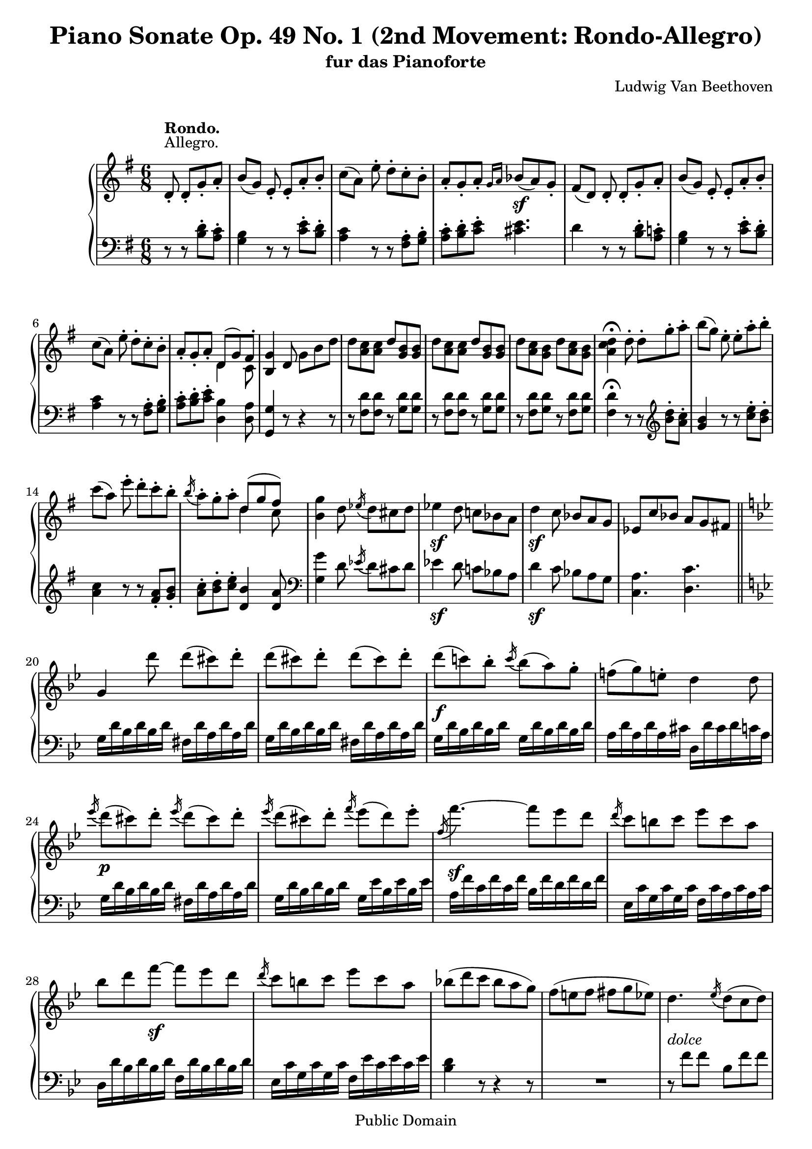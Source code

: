\version "2.10.3"

 \header {
  title = "Piano Sonate Op. 49 No. 1 (2nd Movement: Rondo-Allegro)"
  subtitle = "fur das Pianoforte"
  composer = "Ludwig Van Beethoven"
  mutopiatitle = "Sonata No. 19 (2nd Movement: Rondo-Allegro)"
  mutopiacomposer = "BeethovenLv"
  mutopiaopus = "Op. 49, No. 1"
  mutopiainstrument = "Piano"
  date = "1796-1798"
  source = "Breitkopf & Hartel (1862-1865)"
  style = "Classical"
  copyright = "Public Domain"
  maintainer = "Stelios Samelis"
  lastupdated = "2007/January/25"
  version = "2.10.3"
 footer = "Mutopia-2007/01/25-913"
 tagline = \markup { \override #'(box-padding . 1.0) \override #'(baseline-skip . 2.7) \box \center-align { \small \line { Sheet music from \with-url #"http://www.MutopiaProject.org" \line { \teeny www. \hspace #-1.0 MutopiaProject \hspace #-1.0 \teeny .org \hspace #0.5 } • \hspace #0.5 \italic Free to download, with the \italic freedom to distribute, modify and perform. } \line { \small \line { Typeset using \with-url #"http://www.LilyPond.org" \line { \teeny www. \hspace #-1.0 LilyPond \hspace #-1.0 \teeny .org } by \maintainer \hspace #-1.0 . \hspace #0.5 Reference: \footer } } \line { \teeny \line { This sheet music has been placed in the public domain by the typesetter, for details see: \hspace #-0.5 \with-url #"http://creativecommons.org/licenses/publicdomain" http://creativecommons.org/licenses/publicdomain } } } }
}

\score {

 \new GrandStaff
 <<
 \new Staff = "up" {
 \clef treble
 \key g \major
 \time 6/8
 \override Score.MetronomeMark #'transparent = ##t
 \tempo 4 = 124
 \override TextScript #'padding = #2.0
 \partial 2 d'8\staccato^\markup { "Allegro." }^\markup { \bold "Rondo." }
 d'8\staccato[ g'\staccato a'\staccato] b'8([ g']) e'\staccato e'\staccato[ a'\staccato b'\staccato]
 c''8([ a']) e''\staccato d''\staccato[ c''\staccato b'\staccato]
 a'8\staccato[ g'\staccato a'\staccato] \grace { g'16[ a'] } bes'8\sf[( a') g'\staccato]
 fis'([ d']) d'\staccato d'\staccato[ g'\staccato a'\staccato] b'([ g']) e'\staccato e'\staccato[ a'\staccato b'\staccato]
 c''8([ a']) e''\staccato d''\staccato[ c''\staccato b'\staccato]
 a'\staccato[ g'\staccato a'\staccato] << { d'8[( g') fis'\staccato] } \\ { d'4 c'8 } >> <b g'>4 d'8 g'[ b' d'']
 d''8 <a' c''> <a' c''> d'' <g' b'> <g' b'> d'' <a' c''> <a' c''> d'' <g' b'> <g' b'> d'' <a' c''> <g' b'> d'' <a' c''> <g' b'>
 <a' c'' d''>4^\fermata d''8\staccato d''\staccato[ g''\staccato a''\staccato]
 b''([ g'']) e''\staccato e''\staccato[ a''\staccato b''\staccato]
 c'''8([ a'']) e'''\staccato d'''\staccato c'''\staccato b''\staccato \acciaccatura b''16 a''8\staccato g''\staccato a''\staccato
 << { d''8([ g'' fis'']) } \\ { d''4 c''8 } >> <b' g''>4 d''8 \acciaccatura ees''16 d''8[ cis'' d''] ees''4\sf d''8 c''![ bes'! a']
 d''4\sf c''8 bes'[ a' g'] ees'8 c'' bes' a' g' fis'! \bar "||"
 \break
 \key g \minor
 g'4 d'''8 d'''( cis''') d'''\staccato d'''( cis''') d'''\staccato d'''( cis''') d'''\staccato
 d'''8\f( c'''!) bes''\staccato \acciaccatura c'''16 bes''8( a'') g''\staccato f''!( g'') e''\staccato d''4 d''8
 \acciaccatura ees'''16 d'''8\p( cis''') d'''\staccato \acciaccatura ees'''16 d'''8( cis''') d'''\staccato
 \acciaccatura ees'''16 d'''8( cis''') d'''\staccato \acciaccatura f'''16 ees'''8( d''') ees'''\staccato
 \acciaccatura f''16 f'''4.\sf~ f'''8[ ees''' d'''] \acciaccatura d'''16 c'''8 b'' c''' ees''' c''' a'' bes'' d''' f'''\sf~ f''' ees''' d'''
 \acciaccatura d'''16 c'''8 b'' c''' ees''' c''' a'' bes''!8( d''' c''' bes'' a'' g'') f''( e'' f'' fis'' g'' ees'')
 d''4._\markup { \italic "dolce" } \acciaccatura ees''16 d''8( c'' d'') ees''4. \acciaccatura d''16 c''8( b' c'')
 f''4.(~ f''8 ees'' d'') c''8( d''\staccato) bes'\staccato a'( bes'\staccato) g'\staccato f'4.~ f'8 g' a'
 \acciaccatura c''16 bes'8( a' bes' f' a' bes') \acciaccatura d''16 c''8( b' c'' f' bes' c'')
 \acciaccatura ees''16 d''8( c'' d'' ees'' f'' g'') c''4. \acciaccatura ees''16 d''8( c'' d'')
 ees''4. \acciaccatura d''16 c''8( b' c'') f''4.(~ f''8 ees'' d'') c''8( d''\staccato) bes'\staccato a'( bes'\staccato) g'\staccato
 f'4.(~ f'8 g' a' \acciaccatura c''16 bes'8( a' bes' f' a' bes')
 \acciaccatura d''16 c''8( b' c'') \acciaccatura ees''16 d''8( c'' d'') ees''8( f'' g'') bes'!4( d''16 c'')
 bes'4 r8 \acciaccatura c''16 bes'8( a' bes')
 << { f''4 f''8 f''4 f''8 f''4( e''8) \acciaccatura d''16 c''8( b' c'') ees''!4 ees''8 ees''4 ees''8
 ees''4( d''8) \acciaccatura ees''16 d''8( c'' d'') } \\ { bes'4. b'4. c''4. s4 s8 c''4. c''4. bes'4. s4 s8 } >>
 ees''4. \acciaccatura d''16 c''8( b' c'') f''4.~( f''8 fis'' g'')
 bes'4.^\markup { \translate #(cons 4 1) { \musicglyph #"scripts.turn" } }( d''4 c''8)
 bes'4 r8 \acciaccatura c''16 bes'8( a' bes')
 << { f''4 f''8 f''4 f''8 f''4( e''8) \acciaccatura d''16 c''8( b' c'') ees''!4 ees''8 ees''4 ees''8
 ees''4( d''8) \acciaccatura ees''16 d''8( c'' d'') } \\ { bes'4. b'4. c''4. s4 s8 c''4. c''4. bes'4. s4 s8 } >>
 ees''4. \acciaccatura d''16 c''8( b' c'') f''4.~( f''8 fis'' g'')
 bes'4.^\markup { \translate #(cons 4 1) { \musicglyph #"scripts.turn" } }( d''4 c''8)
 bes'4 d''8\f \acciaccatura ees''16 d''8( cis'' d'') ees''!4 d''8 c''! bes'! a' d''4 c''8 bes' a' g' ees'8 c'' bes' a' g' fis'
 g'4 d'''8\p d'''\<( cis''') d'''\staccato d'''( cis''') d'''\staccato d'''( cis''') d'''\staccato\!
 d'''8\f( c'''!) bes''\staccato \acciaccatura c'''16 bes''8( a'') g''\staccato f''!8( g'') e''\staccato d''4 d''8
 \acciaccatura ees'''16 d'''8\<( cis''') d'''\staccato \acciaccatura ees'''16 d'''8( cis''') d'''\staccato
 \acciaccatura ees'''16 d'''8( cis''') d'''\staccato \acciaccatura f'''16 ees'''8( d''') ees'''\staccato\!
 \acciaccatura f''16 f'''4.\sf~ f'''8 ees''' d''' \acciaccatura ees''16 ees'''4.\sf~ ees'''8 d''' c'''
 \acciaccatura d''16 d'''4.\sf~ d'''8 c''' bes'' a''8\f bes'' c''' fis'' g'' a''
 g''4 d'8\pp\staccato d'\staccato g'\staccato a'\staccato bes'( g') r d'\staccato a'\staccato bes'\staccato
 c''( a') r d'\staccato g'\staccato a'\staccato \bar"||"
 \break
 \key g \major
 b'8([ g']) e'\staccato e'\staccato[ a'\staccato b'\staccato] c''8([ a']) e''\staccato d''\staccato[ c''\staccato b'\staccato]
 a'8\staccato[ g'\staccato a'\staccato] \grace { g'16[ a'] } bes'8\sf[( a') g'\staccato]
 fis'([ d']) d'\staccato d'\staccato[ g'\staccato a'\staccato] b'([ g']) e'\staccato e'\staccato[ a'\staccato b'\staccato]
 c''8([ a']) e''\staccato d''\staccato[ c''\staccato b'\staccato]
 a'8\staccato g'\staccato a'\staccato << { d'8( g') fis'\staccato } \\ { d'4 c'8 } >> <b g'>4 d'8 g'8 b' d''
 d''8 <a' c''> <a' c''> d'' <g' b'> <g' b'> d'' <a' c''> <a' c''> d'' <g' b'> <g' b'> d'' <a' c''> <g' b'> d'' <a' c''> <g' b'>
 <a' c'' d''>4^\fermata d''8\staccato d''\staccato g''\staccato a''\staccato
 b''8( g'') e''\staccato e''\staccato a''\staccato b''\staccato c'''8( a'') e'''\staccato d'''\staccato c'''\staccato b''\staccato
 \acciaccatura b''16 a''8\staccato g''\staccato a''\staccato << { d''8( g'') fis''\staccato g''4 } \\ { d''4 c''8 b'4 } >> r8 r
 c'''8\staccato b''\staccato a''\staccato g''\staccato fis''\staccato << { b'8( e'') dis''\staccato fis''[ e''] } \\ { b'4 a'8 g'4 } >>
 a''8\staccato g''\staccato f''\staccato e''\staccato d''\staccato c''\staccato d''\staccato
 << { g'8( c'') b'\staccato d''( c'') c''\staccato e'( a') gis'\staccato b'( a') a'\staccato
 d'( g'!) fis'!\staccato a'( g') g'\staccato d'( cis') cis'\staccato } \\ { g'4 f'8 e'4. e'4 d'8 c'4 b8\rest d'4 c'8 b4. g4. } >>
 <fis d'>4 r8 \acciaccatura c''16 b'8_\markup { \italic "dolce" }( a' b')
 c''4. \acciaccatura b'16 a'8( gis' a') d''4.(~ d''8 c'' b') a'( b') g'\staccato fis'( g') e'\staccato
 d'4.~ d'8 e' fis' \acciaccatura a'16 g'8( fis' g' d' fis' g') \acciaccatura b'16 a'8( gis' a' d' g' a')
 \acciaccatura c''16 b'8( a' b' c'' d'' e'') a'4 r8 \acciaccatura c'''16 b''8( a'' b'') c'''4. \acciaccatura b''16 a''8( gis'' a'')
 d'''4.(~ d'''8 c''' b'') a''( b'') g''\staccato fis''( g'') e''\staccato d''4.(~ d''8 e'' fis'')
 \acciaccatura a''16 g''8( fis'' g'') d'' fis'' g'' \acciaccatura b''16 a''8( gis'' a'') \acciaccatura c'''16 b''8( a'' b'')
 \acciaccatura d'''16 c'''8( b'' c''') e'''4( fis''8) g''4 r8 \acciaccatura a'16 g'8( fis' g')
 << { d''4 d''8 d''4 d''8 d''4( cis''8) \acciaccatura b'16 a'8( gis' a')
 c''!4 c''8 c''4 c''8 c''4( b'8) \acciaccatura c''16 b'8( a' b') } \\ { g'4. gis'4. a'4. s4 s8 a'4. a'4. g'4. s4 s8 } >>
 c''4. \acciaccatura b'16 a'8( gis' a') d''4.(~ d''8 dis'' e'')
 g'4.^\markup { \translate #(cons 4 1) { \musicglyph #"scripts.turn" } }( b'4 a'8) g'4 r8 \acciaccatura a'16 g'8( fis' g')
 << { d''4 d''8 d''4 d''8 d''4( cis''8) \acciaccatura b'16 a'8( gis' a')
 c''!4 c''8 c''4 c''8 c''4( b'8) \acciaccatura c''16 b'8( a' b') } \\ { g'4. gis'4. a'4. s4 s8 a'4. a'4. g'4. s4 s8 } >>
 c''4. \acciaccatura b'16 a'8( gis' a') d''4.(~ d''8 dis'' e'')
 g'4.^\markup { \translate #(cons 4 1) { \musicglyph #"scripts.turn" } }( b'4 a'8)
 g'4 d'8\staccato d'8\staccato g'\staccato a'\staccato b'([ g']) d'\staccato d'\staccato a'\staccato b'\staccato
 c''8([ a']) r8 r8 <b' d''>8\f\staccato <a' c''>\staccato <g' b'>8( d') r r <a' c''>\staccato <g' b'>\staccato
 <fis' a'>8([ d']) d'8\p\staccato d'\staccato g'\staccato a'\staccato b'([ g']) e'\staccato e'\staccato a'\staccato b'\staccato
 c''8([ a']) e''8\p\staccato d''\staccato c''\staccato b'\staccato a'( g') r r e''\f\staccato <d'' g''>\staccato
 <c'' fis''>8\sf([ <b' g''>]) e''8\p\staccato d''\staccato c''\staccato b'\staccato a'( g') r r e''\f\staccato <d'' g''>\staccato
 <c'' fis''>8\sf( <b' g''>) r <eis'' gis''>\p( <fis'' a''>) r <fis'' ais''>8\<( <g''! b''>) r <gis'' b''>( <a'' c'''>\!) r
 << { <fis'' a'' c'''>4.~ <fis'' a'' c'''>4 a''8 fis''4^\fermata } \\ { c''2.~ c''4 } >> r8 r4 r8
 << { d'4. d'4. fis'4. g'4. } \\ { fis8( a fis) g( b g) c'( d' c') b( d' b) } >> r8 e'8( gis' a' c'' a')
 << { g'!8( b' g') fis'( a' fis') } \\ { d'4. c'4. } >> <b g'>4\p d'8 d'( a' b') c''4\staccato d''8 d''( a'' b'') c'''4\staccato d'8 d'( d'' c'')
 b'4\staccato d''8 d''( d''' c''') b''4\staccato d'8 d'( a' b') c''4\staccato d''8 d''( a'' b'') c'''4\staccato d'8 d'( d'' c'')
 b'4\staccato r8 d''8( d''' c''') b''4\staccato r8 d'( d'' c'') b'4\staccato r8 d''( d''' c''')
 b''4 r8 <b' d'' g'' b''>4\ff r8 <g' b' d'' g''>4 r8 r4^\fermata \bar "||"
}

 \new Staff = "down" {
 \clef bass
 \key g \major
 \time 6/8
 \partial 2 r8 r <b d'>\staccato[ <a c'>\staccato] <g b>4 r8 r <c' e'>\staccato[ <b d'>\staccato]
 <a c'>4 r8 r <fis a>\staccato[ <g b>\staccato] <a c'>\staccato[ <b d'>\staccato <c' e'>\staccato] <cis' e'>4.
 d'4 r8 r8 <b d'>8\staccato[ <a c'!>\staccato] <g b>4 r8 r8 <c' e'>8\staccato[ <b d'>\staccato]
 <a c'>4 r8 r8 <fis a>\staccato <g b>\staccato <a c'>\staccato[ <b d'>\staccato <c' e'>\staccato] <d b>4 <d a>8
 <g, g>4 r8 r4 r8 r8 <fis d'> <fis d'> r <g d'> <g d'> r8 <fis d'> <fis d'> r <g d'> <g d'> r8 <fis d'> <g d'> r <fis d'> <g d'>
 <fis d'>4^\fermata r8 r \clef treble <b' d''>8\staccato <a' c''>\staccato <g' b'>4 r8 r8 <c'' e''>\staccato <b' d''>\staccato
 <a' c''>4 r8 r8 <fis' a'>\staccato <g' b'>\staccato <a' c''>\staccato <b' d''>\staccato <c'' e''>\staccato <d' b'>4 <d' a'>8
 \clef bass <g g'>4 d'8 \acciaccatura ees'16 d'8[ cis' d'] ees'4\sf d'8 c'![ bes a]
 d'4\sf c'8 bes[ a g] <c a>4. <d c'>4. \bar "||"
 \break
 \key g \minor
 g16 d' bes d' bes d' fis d' a d' a d' g d' bes d' bes d' fis d' a d' a d' g d' bes d' bes d' g d' bes d' bes d'
 a16 d' a d' a cis' d d' cis' d' c' a g d' bes d' bes d' fis d' a d' a d' g d' bes d' bes d' g ees' bes ees' bes ees'
 a16 f' c' f' c' f' bes f' d' f' d' f' ees c' g c' g c' f c' a c' a c' d d' bes d' bes d' f d' bes d' bes d'
 ees16 c' g c' g c' f ees' c' ees' c' ees' <bes d'>4 r8 r4 r8 R2. r8 f'8 f' bes f' f' c' f' f' ees' f' f' d' f' f' bes f' f'
 c'8 f' f' c' e' e' f a c' ees! a c' d f f bes, f f a, f f f, f f bes, f bes ees g c' f f' f' bes f' f' c' f' f' ees' f' f'
 d'8 f' f' bes f' f' c' f' f' c' e' e' f a c' ees a c' d f f bes, f f
 a,8 f f bes, f f ees g c' f d' ees' bes d' f' r4 r8 \clef treble <d' f'>4. <des' f'>4. <c' g'>4. r4 r8
 <c' g'>4. <a ges'>4. <bes f'>4. \clef bass bes8 f' f' c' f' f' ees' f' f' d' bes bes ees bes bes f bes bes f a a bes, bes bes r4 r8
 d'8 f' f' des' f' f' c' f' f' f' f' f' c' f' f' a ges' ges' bes f' f' f' f' f' c' f' f' ees' f' f' d' bes bes ees bes ees'
 f bes d' f a ees' <bes d'>4 d'8\f \acciaccatura ees'16 d'8 cis' d' ees'!4 d'8 c'! bes! a d'4 c'8 bes a g
 <c a>4. <d c'>4. g16 d' bes d' bes d' fis d' a d' a d'
 g16 d' bes d' bes d' fis d' a d' a d' g d' bes d' bes d' g d' bes d' bes d' a d' a d' a cis' d d' cis' d' c' a
 g16 d' bes d' bes d' fis d' a d' a d' g d' bes d' bes d' g ees' bes ees' bes ees' a f' c' f' c' f' bes f' d' f' d' f'
 g16 ees' bes ees' bes ees' a ees' c' ees' c' ees' fis d' a d' a d' g d' bes d' bes d' c a ees a ees a d a fis a fis a
 g,8 g r r4 r8 r4 d'8\staccato r4 r8 r4 d'8\staccato r8 <b d'>8\staccato <a c'>\staccato \bar "||"
 \break
 \key g \major
 <g b>4 r8 r <c' e'>\staccato[ <b d'>\staccato] <a c'>4 r8 r <fis a>\staccato[ <g b>\staccato]
 <a c'>\staccato[ <b d'>\staccato <c' e'>\staccato] <cis' e'>4. d'4 r8 r8 <b d'>8\staccato[ <a c'!>\staccato]
 <g b>4 r8 r8 <c' e'>8\staccato[ <b d'>\staccato] <a c'>4 r8 r8 <fis a>\staccato <g b>\staccato
 <a c'>8\staccato <b d'>\staccato <c' e'>\staccato <d b>4 <d a>8 <g, g>4 r8 r4 r8
 r8 <fis d'> <fis d'> r <g d'> <g d'> r <fis d'> <fis d'> r <g d'> <g d'> r <fis d'> <g d'> r <fis d'> <g d'>
 <fis d'>4^\fermata \clef treble r8 r <b' d''>8\staccato <a' c''>\staccato <g' b'>4 r8 r <c'' e''>\staccato <b' d''>\staccato
 <a' c''>4 r8 r <fis' a'>\staccato <g' b'>\staccato
 <a' c''>8\staccato <b' d''>\staccato <c'' e''>\staccato <d' b'>4 <d' a'>8
 <g g'>4 c''8\staccato b'\staccato a'\staccato g'\staccato fis'\staccato e'\staccato fis'\staccato << { g'4 fis'8 } \\ { b4. } >>
 e'4 r8 r a'8\staccato g'\staccato f'\staccato e'\staccato f'\staccato
 \clef bass << { e'4 d'8 c'4 } \\ { g4. c4 } >> r8 << { c'4 b8 a4 } \\ { e4. a,4 } >> r8 << { b4 a8 } \\ { d4. } >> <g, g>4. <a, e>4.
 d,8 d d g, d d a, d d c d d b, d d g, d d a, d d a, cis cis d, d d c! d d b, d d g, d d fis, d d d, d d
 g,8 d g c e a d d' d' g d' d' a d' d' c' d' d' b d' d' g d' d' a d' d' a cis' cis' d d' d' c'! d' d'
 b8 d' d' g d' d' fis a d' g b d' c e a <d fis> a c' g b d' r4 r8 <b d'>4. <bes d'>4. <a e'>4. r4 r8
 <a e'>4. <fis ees'>4. <g d'>4. g8 d' d' a d' d' c' d' d' b g g c g g d g g d fis fis g, g g r4 r8
 b8 d' d' bes d' d' a e' e' e' e' e' a e' e' fis ees' ees' g d' d' d' d' d' a d' d' c' d' d' b a g c g c'
 d8 g b d fis c' <g b>4 r8 r <b d'>8\staccato <a c'>\staccato <g b>4 r8 r <a c'>8\staccato <g b>\staccato
 <fis a>4 d8\f\staccato d\staccato g\staccato a\staccato b4 d8\staccato d\staccato a\staccato b\staccato
 c'4 r8 r <b d'>\staccato <a c'>\staccato <g b>4 r8 r <c' e'>\staccato <b d'>\staccato <a c'>4 r8 r <fis a>\staccato <g b>\staccato
 <a c'>8([ <b d'>]) e'8\f\staccato d'\staccato c'\staccato b\staccato a( g) r r <fis a>\staccato <g b>\staccato
 <a c'>8([ <b d'>]) e'8\f\staccato d'\staccato c'\staccato b\staccato a( g) d'\staccato r4 d'8\staccato
 r8 r d'8\staccato r r d'\staccato <d fis a d'>2.\fp~ <d fis a d'>4^\fermata d,8\p\staccato d,\staccato a,\staccato b,\staccato
 c4. b,4. a,4. g,4. << { c'4\rest c'8\rest c'4. b4. a4. } \\ { c2. d4. d4. } >>
 g,8 d g g, d g g, d fis g, d fis g, d fis g, d fis g, d g g, d g g, d g g, d g g, d fis g, d fis g, d fis g, d fis
 g,8 d g g, d g g, d g g, d fis g, d g g, d fis g, d g g, d g g,4 r8 r4^\fermata \bar "||"
}
>>

 \layout { }

 \midi { }

}
